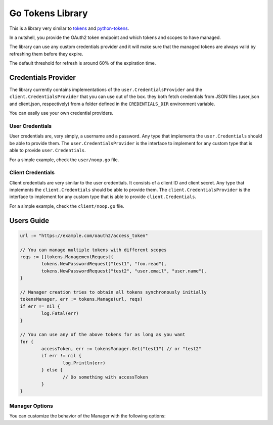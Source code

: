 Go Tokens Library
=================

.. image:: https://travis-ci.org/zalando/go-tokens.svg?branch=master
    :target: https://travis-ci.org/zalando/go-tokens

.. image:: https://codecov.io/github/zalando/go-tokens/coverage.svg?branch=master
    :target: https://codecov.io/github/zalando/go-tokens?branch=master

.. image:: https://goreportcard.com/badge/github.com/zalando/go-tokens
    :target: https://goreportcard.com/report/github.com/zalando/go-tokens

.. image:: https://godoc.org/github.com/zalando/go-tokens?status.svg
    :target: https://godoc.org/github.com/zalando/go-tokens

This is a library very similar to `tokens`_ and `python-tokens`_.

In a nutshell, you provide the OAuth2 token endpoint and which tokens and scopes to have managed.
 
The library can use any custom credentials provider and it will make sure that the managed tokens are always
valid by refreshing them before they expire.

The default threshold for refresh is around 60% of the expiration time.

Credentials Provider
--------------------

The library currently contains implementations of the ``user.CredentialsProvider`` and the ``client.CredentialsProvider``
that you can use out of the box. they both fetch credentials from JSON files (user.json and client.json, respectively)
from a folder defined in the ``CREDENTIALS_DIR`` environment variable.

You can easily use your own credential providers.

User Credentials
~~~~~~~~~~~~~~~~

User credentials are, very simply, a username and a password. Any type that implements the ``user.Credentials`` should
be able to provide them. The ``user.CredentialsProvider`` is the interface to implement for any custom type that is
able to provide ``user.Credentials``.

For a simple example, check the ``user/noop.go`` file.

Client Credentials
~~~~~~~~~~~~~~~~~~

Client credentials are very similar to the user credentials. It consists of a client ID and client secret. Any type
that implements the ``client.Credentials`` should be able to provide them. The ``client.CredentialsProvider`` is the
interface to implement for any custom type that is able to provide ``client.Credentials``.

For a simple example, check the ``client/noop.go`` file.

Users Guide
-----------

.. code-block:: go

	url := "https://example.com/oauth2/access_token"

	// You can manage multiple tokens with different scopes
	reqs := []tokens.ManagementRequest{
		tokens.NewPasswordRequest("test1", "foo.read"),
		tokens.NewPasswordRequest("test2", "user.email", "user.name"),
	}

	// Manager creation tries to obtain all tokens synchronously initially
	tokensManager, err := tokens.Manage(url, reqs)
	if err != nil {
		log.Fatal(err)
	}

	// You can use any of the above tokens for as long as you want
	for {
		accessToken, err := tokensManager.Get("test1") // or "test2"
		if err != nil {
			log.Println(err)
		} else {
			// Do something with accessToken
		}
	}

Manager Options
~~~~~~~~~~~~~~~

You can customize the behavior of the Manager with the following options:

.. _tokens: https://github.com/zalando-stups/tokens
.. _python-tokens: https://github.com/zalando-stups/python-tokens

